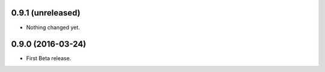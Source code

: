 
0.9.1 (unreleased)
------------------

- Nothing changed yet.


0.9.0 (2016-03-24)
------------------

- First Beta release.
